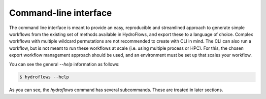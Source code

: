 .. _ug_cli:

Command-line interface
----------------------

The command line interface is meant to provide an easy, reproducible and streamlined approach to generate
simple workflows from the existing set of methods available in HydroFlows, and export these to a language of choice.
Complex workflows with multiple wildcard permutations are not recommended to create with CLI in mind.
The CLI can also run a workflow, but is not meant to run these workflows at scale (i.e. using multiple process or HPC).
For this, the chosen export workflow management approach should be used, and an environment must be set up that
scales your workflow.

You can see the general `--help` information as follows:

.. code-block:: shell

    $ hydroflows --help

.. program-output:: hydroflows --help

As you can see, the `hydroflows` command has several subcommands. These are treated in later sections.
